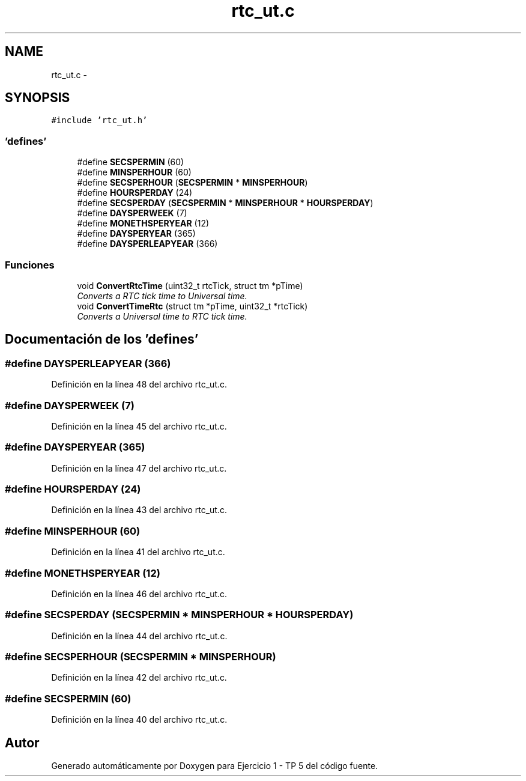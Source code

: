 .TH "rtc_ut.c" 3 "Viernes, 14 de Septiembre de 2018" "Ejercicio 1 - TP 5" \" -*- nroff -*-
.ad l
.nh
.SH NAME
rtc_ut.c \- 
.SH SYNOPSIS
.br
.PP
\fC#include 'rtc_ut\&.h'\fP
.br

.SS "'defines'"

.in +1c
.ti -1c
.RI "#define \fBSECSPERMIN\fP   (60)"
.br
.ti -1c
.RI "#define \fBMINSPERHOUR\fP   (60)"
.br
.ti -1c
.RI "#define \fBSECSPERHOUR\fP   (\fBSECSPERMIN\fP * \fBMINSPERHOUR\fP)"
.br
.ti -1c
.RI "#define \fBHOURSPERDAY\fP   (24)"
.br
.ti -1c
.RI "#define \fBSECSPERDAY\fP   (\fBSECSPERMIN\fP * \fBMINSPERHOUR\fP * \fBHOURSPERDAY\fP)"
.br
.ti -1c
.RI "#define \fBDAYSPERWEEK\fP   (7)"
.br
.ti -1c
.RI "#define \fBMONETHSPERYEAR\fP   (12)"
.br
.ti -1c
.RI "#define \fBDAYSPERYEAR\fP   (365)"
.br
.ti -1c
.RI "#define \fBDAYSPERLEAPYEAR\fP   (366)"
.br
.in -1c
.SS "Funciones"

.in +1c
.ti -1c
.RI "void \fBConvertRtcTime\fP (uint32_t rtcTick, struct tm *pTime)"
.br
.RI "\fIConverts a RTC tick time to Universal time\&. \fP"
.ti -1c
.RI "void \fBConvertTimeRtc\fP (struct tm *pTime, uint32_t *rtcTick)"
.br
.RI "\fIConverts a Universal time to RTC tick time\&. \fP"
.in -1c
.SH "Documentación de los 'defines'"
.PP 
.SS "#define DAYSPERLEAPYEAR   (366)"

.PP
Definición en la línea 48 del archivo rtc_ut\&.c\&.
.SS "#define DAYSPERWEEK   (7)"

.PP
Definición en la línea 45 del archivo rtc_ut\&.c\&.
.SS "#define DAYSPERYEAR   (365)"

.PP
Definición en la línea 47 del archivo rtc_ut\&.c\&.
.SS "#define HOURSPERDAY   (24)"

.PP
Definición en la línea 43 del archivo rtc_ut\&.c\&.
.SS "#define MINSPERHOUR   (60)"

.PP
Definición en la línea 41 del archivo rtc_ut\&.c\&.
.SS "#define MONETHSPERYEAR   (12)"

.PP
Definición en la línea 46 del archivo rtc_ut\&.c\&.
.SS "#define SECSPERDAY   (\fBSECSPERMIN\fP * \fBMINSPERHOUR\fP * \fBHOURSPERDAY\fP)"

.PP
Definición en la línea 44 del archivo rtc_ut\&.c\&.
.SS "#define SECSPERHOUR   (\fBSECSPERMIN\fP * \fBMINSPERHOUR\fP)"

.PP
Definición en la línea 42 del archivo rtc_ut\&.c\&.
.SS "#define SECSPERMIN   (60)"

.PP
Definición en la línea 40 del archivo rtc_ut\&.c\&.
.SH "Autor"
.PP 
Generado automáticamente por Doxygen para Ejercicio 1 - TP 5 del código fuente\&.
